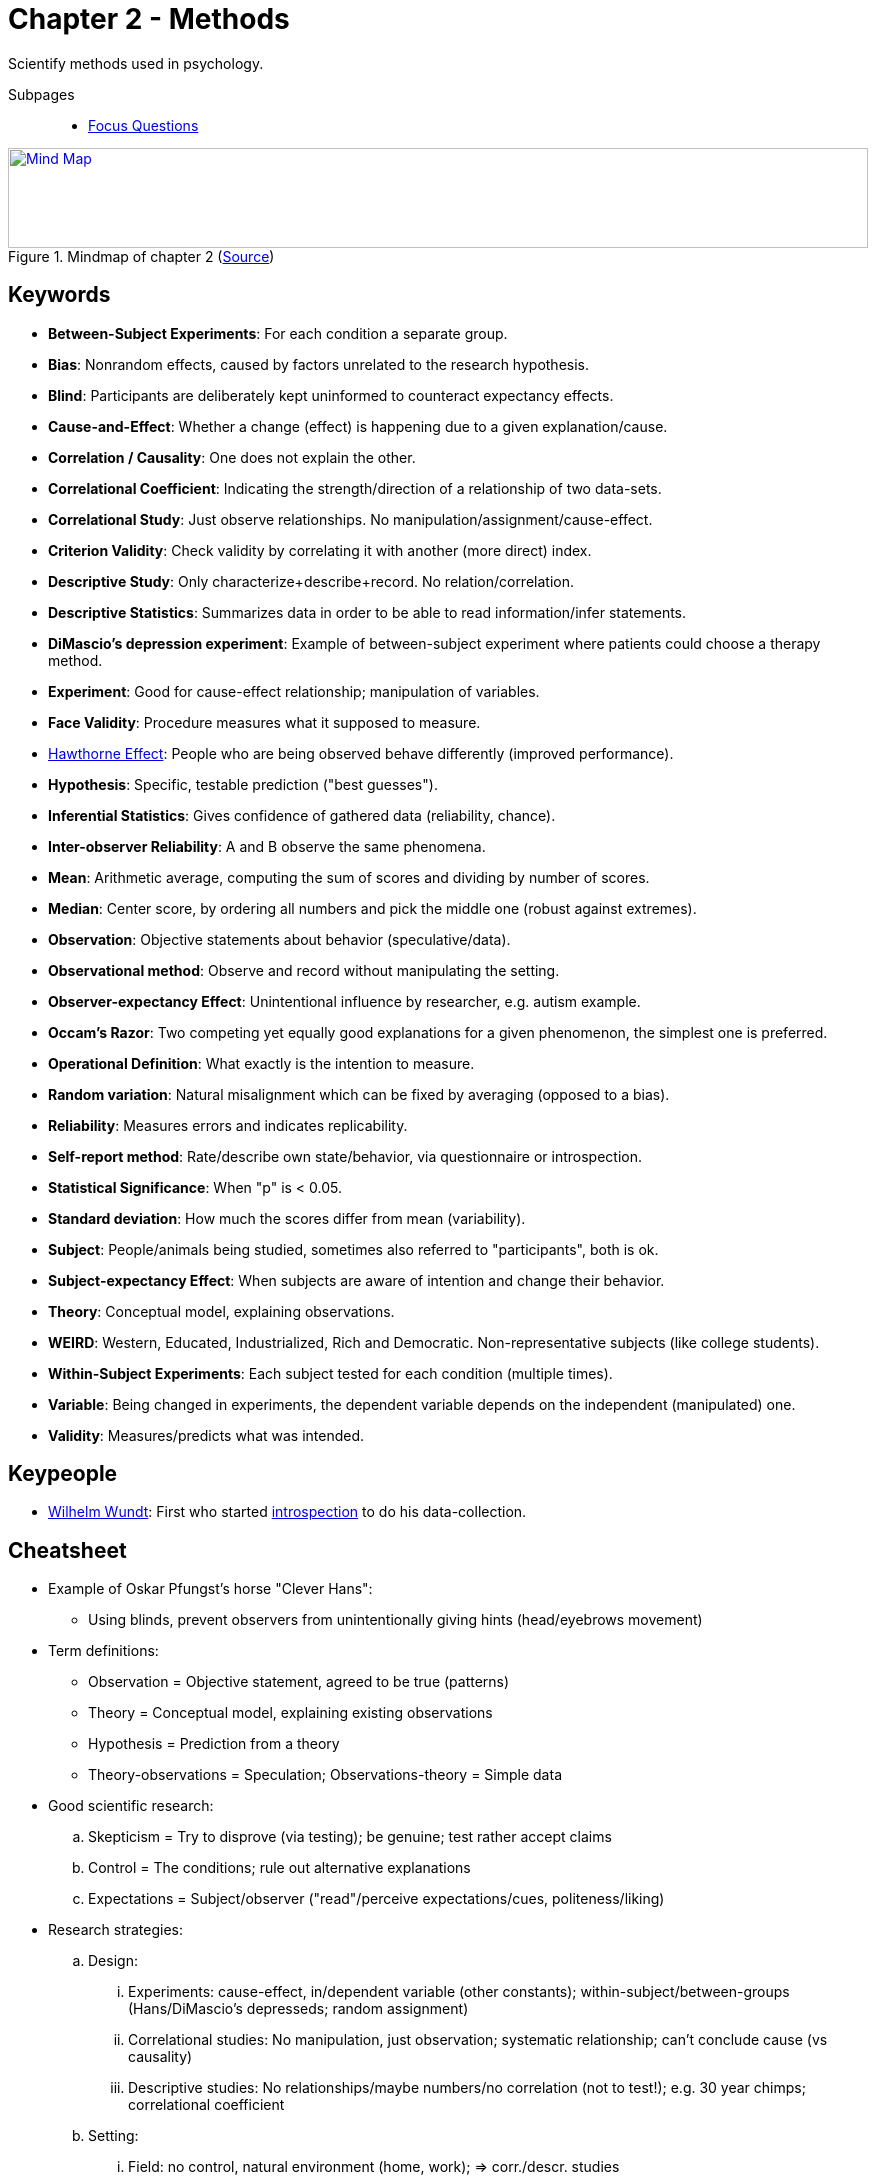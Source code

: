= Chapter 2 - Methods

Scientify methods used in psychology.

Subpages::

* link:focus_questions.html[Focus Questions]

.Mindmap of chapter 2 (link:https://app.wisemapping.com/c/maps/1207485/edit[Source])
[link=images/mindmap.png]
image::images/mindmap.png[Mind Map,100%,100]

== Keywords

- *Between-Subject Experiments*: For each condition a separate group.
- *Bias*: Nonrandom effects, caused by factors unrelated to the research hypothesis.
- *Blind*: Participants are deliberately kept uninformed to counteract expectancy effects.
- *Cause-and-Effect*: Whether a change (effect) is happening due to a given explanation/cause.
- *Correlation / Causality*: One does not explain the other.
- *Correlational Coefficient*: Indicating the strength/direction of a relationship of two data-sets.
- *Correlational Study*: Just observe relationships. No manipulation/assignment/cause-effect.
- *Criterion Validity*: Check validity by correlating it with another (more direct) index.
// Dependent variable
- *Descriptive Study*: Only characterize+describe+record. No relation/correlation.
- *Descriptive Statistics*: Summarizes data in order to be able to read information/infer statements.
- *DiMascio's depression experiment*: Example of between-subject experiment where patients could choose a therapy method.
//  Double-blind experiment:
- *Experiment*: Good for cause-effect relationship; manipulation of variables.
- *Face Validity*: Procedure measures what it supposed to measure.
- link:/phenomena/hawthorne_effect.html[Hawthorne Effect]: People who are being observed behave differently (improved performance).
// Hawthorne effect:
- *Hypothesis*: Specific, testable prediction ("best guesses").
- *Inferential Statistics*: Gives confidence of gathered data (reliability, chance).
- *Inter-observer Reliability*: A and B observe the same phenomena.
// Independent variable
- *Mean*: Arithmetic average, computing the sum of scores and dividing by number of scores.
- *Median*: Center score, by ordering all numbers and pick the middle one (robust against extremes).
- *Observation*: Objective statements about behavior (speculative/data).
- *Observational method*: Observe and record without manipulating the setting.
- *Observer-expectancy Effect*: Unintentional influence by researcher, e.g. autism example.
- *Occam's Razor*: Two competing yet equally good explanations for a given phenomenon, the simplest one is preferred.
- *Operational Definition*: What exactly is the intention to measure.
- *Random variation*: Natural misalignment which can be fixed by averaging (opposed to a bias).
- *Reliability*: Measures errors and indicates replicability.
- *Self-report method*: Rate/describe own state/behavior, via questionnaire or introspection.
- *Statistical Significance*: When "p" is < 0.05.
- *Standard deviation*: How much the scores differ from mean (variability).
- *Subject*: People/animals being studied, sometimes also referred to "participants", both is ok.
- *Subject-expectancy Effect*: When subjects are aware of intention and change their behavior.
- *Theory*: Conceptual model, explaining observations.
- *WEIRD*: Western, Educated, Industrialized, Rich and Democratic. Non-representative subjects (like college students).
- *Within-Subject Experiments*: Each subject tested for each condition (multiple times).
- *Variable*: Being changed in experiments, the dependent variable depends on the independent (manipulated) one.
- *Validity*: Measures/predicts what was intended.

== Keypeople

- link:/people/wundt-wilhelm.html[Wilhelm Wundt]: First who started link:#sec-data_collection[introspection] to do his data-collection.

== Cheatsheet

* Example of Oskar Pfungst's horse "Clever Hans":
** Using blinds, prevent observers from unintentionally giving hints (head/eyebrows movement)
* Term definitions:
** Observation = Objective statement, agreed to be true (patterns)
** Theory = Conceptual model, explaining existing observations
** Hypothesis = Prediction from a theory
** Theory-observations = Speculation; Observations-theory = Simple data
* Good scientific research:
.. Skepticism = Try to disprove (via testing); be genuine; test rather accept claims
.. Control = The conditions; rule out alternative explanations
.. Expectations = Subject/observer ("read"/perceive expectations/cues, politeness/liking)
* Research strategies:
.. Design:
... Experiments: cause-effect, in/dependent variable (other constants); within-subject/between-groups (Hans/DiMascio's depresseds; random assignment)
... Correlational studies: No manipulation, just observation; systematic relationship; can't conclude cause (vs causality)
... Descriptive studies: No relationships/maybe numbers/no correlation (not to test!); e.g. 30 year chimps; correlational coefficient
.. Setting:
... Field: no control, natural environment (home, work); => corr./descr. studies
... Laboratory (opposite of Field): designated area; control/uniform; strange/artificial (interference) => experiments
.. Data-collection:
... Self-report: rate/describe mind/behavior; questionnaire/interview; lose/structured; self/other
... Introspection: subjective/unconfirmable; neural confirms introspection!
(Wundth)
... Observation: naturalistic abs. (not interfer) => Hawthorne
* Statistics
.. Descriptive: mean, median, standard deviation, variability
*** Correlation coefficient: statistical significant (strength/direction); p<0.05 (statistical != practical significance)
.. Inferential: chance/probability when experiement repeated, relationships)
*** p elements: size of effect, number of subjects, variability
* Bias = "non-random/directed effects by extraneous factors"
** vs random variation: "bias => wrong bow" (localized cluster); "rand.var. => beginner shoots" (scattered); or both (scattered cluster)
.. Samples: Non-random between-groups => systematic differences; false conclusions; WEIRD societies
.. Measure: Reliability, operational definition; variability; validity; face validity/criterion
.. Expectancy: observer/subject expectancy bias; unintentionally/unaware; observer/double-blind-studies
.. Replicating: Reproduce same studies/results
* Ethics
** Humans: privacy, anonymity, consent; discomfort/pain to minimum; deceiving; can quit, debriefing
** Animals: breed/surgical; applicable to humans; balance suffer-gain; well cared; minimum of suffering


[#sec-clever_hans]
== Clever Hans

.Clever Hans with his owner Mr. von Osten during a mathematics lesson.
image::images/clever_hans.jpg[Clever Hans,300,100]

* The psychologist Oskar Pfungst and the "smart" horse Hans; Germany, 1907.
* Everyone *believed* it could do sophisticated intellectual tasks.
** Especially the owner believed it, and there was no evidence of trickery.
* By using *blindfolds*, Hans could not provide the right answer anymore.
** At the end it turned out *unaware cues* of the audience (e.g. nodding) gave the right answer.

=== Lessons Learned

This story provides us with three main take-aways:

. Increased awareness of the importance of *skepticism*.
** Scientific testing: Disprove yourself, genuinely, repeatedly.
** The marvelous skill of critical thinking, in order to develop alternative perspectives and tests to evaluate them.
** Testing: Over simply accepting claims (belief).
** Still many rational people believe in astrology, telepathy or other occult phenomena, despite they consistently failed when subjected to controlled tests.
** Related to the principle of parsimony, or more popular known as "_Occam's razor_":
*** When there are two competing explanations and equally are able to account for a phenomenon, the simplest one is preferred.
. The value of careful observations under *controlled conditions*.
** Rule out alternatives (e.g. using blinders).
** With/without single, specific aspects; then observe and record.
. The problem of *observer-expectancy effect*.
* Observers/researchers have certain expectations, subjects perceive them and behave differently.
* Observer's unconscious cues reveal the intention of the experiment and subjects act accordingly.

Terminology:

- *Theory*: Idea/conceptual model, explaining/predicting observations.
- *Hypothesis*: Specific, testable prediction ("best guesses") based on a theory.
- *Observation*: Objective statements about behavior (speculative/data).

[#sec-research_strategies]
== Research Strategies

In psychology, we usually categorize research strategies in three dimensions:

. Research Design (experiment, correlational-, descriptive study)
. Setting (lab, field)
. Data-collection Method (self-report, observation)

[#sec-design]
=== Design

. *Experiment*
** Systematically manipulate (variables, thus change conditions) and conclude (causality, cause-effect variable relationship) to test a hypothesis.
** *In-/dependent variable*: The dependent variable (hypothesized to be affected), depend on the independent variable which will be manipulated.
*** Deliberate change some variables, while keeping all other variables constant.
** *Between-Subject Experiments*: (alias "between-groups") For each condition a separate group.
*** See: *DiMascio's* depression patients, where he used *random assignment* to avoid a bias.
** *Within-Subject Experiments*: (alias "repeated-measures") Each subject tested for each condition (multiple times).
. *Correlational Study*
** Only observe/measure relations of data, no manipulation.
** Limitation: No causation! => "_Correlation does not imply causality!_"
** See: link:/introduction/ch12-social_development/index.html#sec-baumrind_study[Baumrind's study] of parents' disciplinary styles and children's behavioral development.

.Correlational studies have found relationship between violent TV and aggressive behavior, but which direction does it actually go?
image::images/correlational_study.jpg[Correlation between violent TV and aggressive behavior,400,100]

[arabic,start=3]
. *Descriptive Study*
** No correlation, no test.
** Characterize record.
** Sometimes use of numerical values.

.Descriptive study as done by Jane Goodall, who observed wild chimpanzees over a period of 30 years.
image::images/descriptive_study.jpg[Descriptive study of chimps by Jane Goodall,400,100]

=== Setting

. *Laboratory*
** Usually with experiments.
** Control of uniform environment.
** Better facilitated (equipment).
** Artificial environment might interfere.
. *Field* (opposite of lab)
** Usually with correlational studies.
** No control over conditions.
** Natural environment, "real-life" settings (home, work, school).
** Subjects most often unaware.

[#sec-data_collection]
=== Data-Collection

Each has its own pro & con, none can be said to be superior over the other.

. *Self-report*:
** Rate/describe own state/behavior.
** *Questionnaire*: Interview, dialogue, essay/binary, structured, self/others.
** *Introspection*: Subjective, not confirmable.
*** link:/people/wundt-wilhelm.html[Wilhelm Wundt] used this approach first.
*** Criticism about validity, nowadays better/more objective due to brain imaging.
. *Observational methods*:
** Observe and record only, no interfering.
*** Presence alone influences, thus keeping it here as small as possible.
** *Naturalistic Observation*
*** Observe subjects in their regular environment (home, work, school, shop).
*** See: link:/phenomena/hawthorne_effect.html[Hawthorne Effect] where the observation changed the result drastically (Habituation to the rescue).
** *Tests*
*** Problems/tasks given (gamification) for a (mental) problem to solve.

.Observing without interfering as much as possible, or better examine recorded videos.
image::images/observation.jpg[Observation of children in their natural environment,400,100]

[#sec-statistics]
== Statistics

.Nerd jokes never get boring, but one must first understand the theory.
image::images/standard_deviation_chickens.jpg[Standard deviation chickens,400,100]

=== Descriptive Statistics

* Summarizes set of data.
* Metrics:
** *Mean*: Arithmetic average, computing the sum of scores and dividing by number of scores.
** *Median*: Center/middle score, by ordering all numbers and pick the middle one, the one representing the "50th percentile".
*** Main advantage: It's robust against extremes.
** *Variability*: How much scores differ from one another and the mean.
** *Standard deviation*: Common measure of variability, how much scores differ from the mean.
** *Correlational Coefficient*: Indicating the strength/direction (positive/negative) of a relationship of two data-sets, ranging from -1.0 to +1.0.
*** Correlation of 0 means the two variables are not related at all.
*** Visually easily comprehensible via a *scatter plot*, where the data points lie nicely on a straight line.

.A scatter plot showing an example of a: A) moderate-positive B) strong-positive C) moderate-negative and D) uncorrelated correlation.
image::images/scatter_plot.jpg[Scatter Plot,400,100]

=== Inferential Statistics

* Gives *confidence* of gathered data, and the inferred conclusion based on it.
** Tries to reveal variability based on mere chance.
** Counteract uncontrollable, random variables.
** *Relationship*: Real and *repeatable* or just random?
* "_Law of Probability_": Chance, probability "p", level of significance.
* *Statistical Significance*:
** It's statistical significant if p < 0.05 (5%)
** Based on the following components:
... Effect size: Larger effect more likely to be significant
... Sample size: Large samples are less distorted by chance.
... Data variability: Within a group, greater variability indicates greater randomness.
** Differentiate between statistical and practical significance!
*** E.g. weight-loss drug, with high statistical significance to reduce weight by a few grams.

[#sec-biases]
== Biases

* Definition: A non-handled, non-random effect on a hypothesis.
* Avoidable by:
** Random assignments (avoid biased samples).
** Representative subjects (see below).
* Leads to false conclusion, and can't be detected by statistics.

=== Bias VS Random Variation

.Analogy with arrow shooting: 1) a beginner 2) an expert with a defect bow 3) a beginner with a defect bow
image::images/bias_error.jpg[Bias Error,200,100]

* Archer analogy above illustrates the difference:
** Target A shows the beginner, incapable of hitting the bullseye but in a consistent matter
** Target B shows a bias, the expert who consistently hits the wrong spot with a defect bow.
** Target C shows a combination of both, where the hits are consistently off considerably, a beginner with a defect bow.
* (Inferential) Statistics helps!

=== Expectancy

* Humans have wishes, and unintentionally influence outcome.
* *Subject-expectancy effect*
** Knowing being observed changes behavior.
** Believe in powers, placebo, link:/phenomena/hawthorne_effect.html[Hawthorne Effect]
** E.g. taking a drug leads to changes.
* *Observer-expectancy effect*:
** Also see the "Clever Hans" story above
** Example of "The Facilitated-Communication Debacle".
*** *Autistic people* had no language ability, couldn't express themselves verbally.
*** Facilitators were holding autistic people's hand for typing on a keyboard.
*** Autistic people seemed to be able to type meaningful statements.
*** The motivation to believe was huge, alone in US 100mio USD was spent for this.
*** Unfortunately it was the facilitators unconscious hand which was typing, not the autistic people themselves.
*** Sometimes leading to prosecutions due to claims of (false) sexual abuse (psychotherapy?).
*** Solved by showing a picture to the autistic person, but not to the facilitator.
*** They had no bad intentions, unconsciously they were deluded by the effect of their own expectations.
* Counteract expectancy effects by "*blinding*":
** Remove the knowledge of what is being then, thus remove expectations and influences.
** Observer as well as subject kept blind (if possible, which sometimes is not).
** *Double-blind studies*: Neither researcher nor subject know what's being done exactly.
** Use of placebos.

.Biased experiment with keyboard writing autism people: Who is typing?
image::images/bias_autism.jpg[Autism,200,100]

=== Reliability

* Indicating *repeatable* results. Measures errors, not bias.
** E.g. measuring thumb length two times yields *same result*.
* Variability "*p*".
* *Interobserver (interrater) Reliability*: Same observable by different researchers.
* *Operational Definition*: What exactly is the intention to measure.
* Also replicating earlier studies.
** Reproducing same experiments yields only 30% similar results.
*** Some yielded significant results by mere chance (5% chance).
** When context changes (way research is done), subtle differences can impact the result.
** Science is conservative, hesitant to novel findings.

=== Validity

* Valid means, it measures/predicts what is *intended to*.
* More critical than reliability, as source of bias.
* *Criterion Validity*: Check validity by correlating it with another (more direct) index.
* *Face Validity*: Procedure measures what it supposed to measure.

=== Samples

* Randomized: In order to prevent mere chance results.
** E.g. when subjects have a clear preference towards one option, there will be a biased sample.
** Hard to generalize to all of humanity.
* *Biased sample*: Sample not representative of the larger population.
* Between-group: See above.
* Avoid non-representative groups.
** E.g. Only WEIRD or college students.

.Most research is conducted with people from Western, Educated, Industrialized, Rich and Democratic societies (WEIRD).
image::images/weird.jpg[WEIRD,200,100]

[#sec-ethics]
== Ethics

=== Humans

* *Informed consent*: Know what's about to happen, including risks, beforehand.
* *Privacy*: Subjects may hold information back, and ensure their anonymity.
* *Minimum discomfort/harm*: Harm outweighs the benefits.
* *Can quit*: Subject can quit at any given time.
* *Deception*: Controversial, as sometimes needed ("white lies").
* *Debriefing*: Inform about result/findings. Reveal any deceptions.

=== Animals

* Things that would be unethical to humans, can be done to animals sometimes.
** *Surgeries*: Implant diodes, use chemicals to impair brain.
** *Breeding*: Artificial selection.
* *Minimal suffering*: And well cared.
* *Balance*: Suffering and benefit.
* *Applicability*: Must be possible to apply to humans (reduce our suffering).

Has already helped considerably to reduce human suffering, thanks mostly to rats and pigeons.
Experiments with chimpanzees, our closest genetic relatives, have been banned as they are a endangered species.

=== Principles

* APA has rules, which must be followed in order to be published in journals.
* Laws: Must follow in order to receive funding (ethics review panels).
* Much of past experiments would have not been possible today anymore.

== Additional Resources

* https://nobaproject.com/modules/research-designs
* https://nobaproject.com/modules/thinking-like-a-psychological-scientist